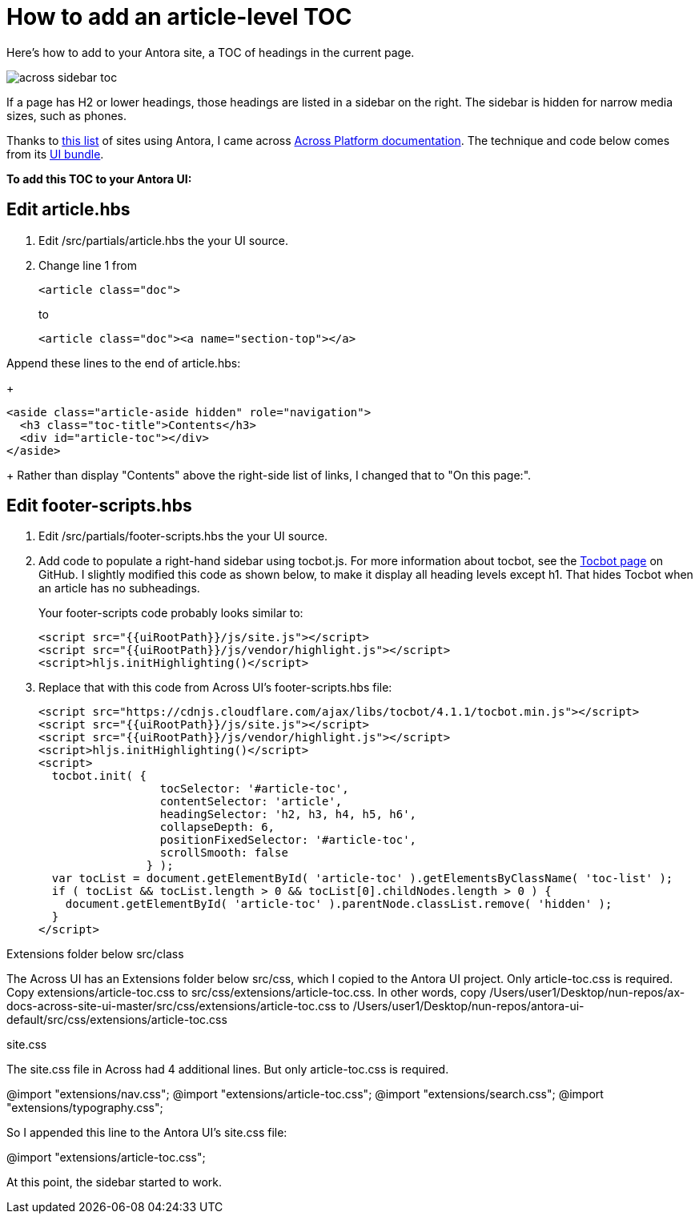 
= How to add an article-level TOC

Here's how to add to your Antora site, a TOC of headings in the current page.

image:across-sidebar-toc.png[]

If a page has H2 or lower headings, those headings are listed in a sidebar on the right. The sidebar is hidden for narrow media sizes, such as phones.

Thanks to https://canary.gitlab.com/antora/antora.org/issues/20[this list] of sites using Antora, I came across https://across-docs.foreach.be/across-site/preview/across/2.1.2-dev/index.html[Across Platform documentation]. The technique and code below comes from its https://github.com/ForeachOS/ax-docs-across-site-ui[UI bundle].

*To add this TOC to your Antora UI:*

== Edit article.hbs

. Edit /src/partials/article.hbs the your UI source.

. Change line 1 from
+
[source, html]
----
<article class="doc">
----
+
to
+
[source, html]
----
<article class="doc"><a name="section-top"></a>
----

.Append these lines to the end of article.hbs:
+
[source, html]
----
<aside class="article-aside hidden" role="navigation">
  <h3 class="toc-title">Contents</h3>
  <div id="article-toc"></div>
</aside>
----
+
Rather than display "Contents" above the right-side list of links, I changed that to "On this page:".

== Edit footer-scripts.hbs

. Edit /src/partials/footer-scripts.hbs the your UI source.

. Add code to populate a right-hand sidebar using tocbot.js. For more information about tocbot, see the https://tscanlin.github.io/tocbot/[Tocbot page] on GitHub. I slightly modified this code as shown below, to make it display all heading levels except h1. That hides Tocbot when an article has no subheadings.
+
Your footer-scripts code probably looks similar to:
+
[source,html]
----
<script src="{{uiRootPath}}/js/site.js"></script>
<script src="{{uiRootPath}}/js/vendor/highlight.js"></script>
<script>hljs.initHighlighting()</script>
----

. Replace that with this code from Across UI's footer-scripts.hbs file:
+
[source, html]
----
<script src="https://cdnjs.cloudflare.com/ajax/libs/tocbot/4.1.1/tocbot.min.js"></script>
<script src="{{uiRootPath}}/js/site.js"></script>
<script src="{{uiRootPath}}/js/vendor/highlight.js"></script>
<script>hljs.initHighlighting()</script>
<script>
  tocbot.init( {
                  tocSelector: '#article-toc',
                  contentSelector: 'article',
                  headingSelector: 'h2, h3, h4, h5, h6',
                  collapseDepth: 6,
                  positionFixedSelector: '#article-toc',
                  scrollSmooth: false
                } );
  var tocList = document.getElementById( 'article-toc' ).getElementsByClassName( 'toc-list' );
  if ( tocList && tocList.length > 0 && tocList[0].childNodes.length > 0 ) {
    document.getElementById( 'article-toc' ).parentNode.classList.remove( 'hidden' );
  }
</script>
----


Extensions folder below src/class

The Across UI has an Extensions folder below src/css, which I copied to the Antora UI project. Only article-toc.css is required. Copy extensions/article-toc.css to src/css/extensions/article-toc.css. In other words, copy /Users/user1/Desktop/nun-repos/ax-docs-across-site-ui-master/src/css/extensions/article-toc.css to /Users/user1/Desktop/nun-repos/antora-ui-default/src/css/extensions/article-toc.css


site.css


The site.css file in Across had 4 additional lines. But only article-toc.css is required.

@import "extensions/nav.css";
@import "extensions/article-toc.css";
@import "extensions/search.css";
@import "extensions/typography.css";

So I appended this line to the Antora UI's site.css file:

@import "extensions/article-toc.css";

At this point, the sidebar started to work.
